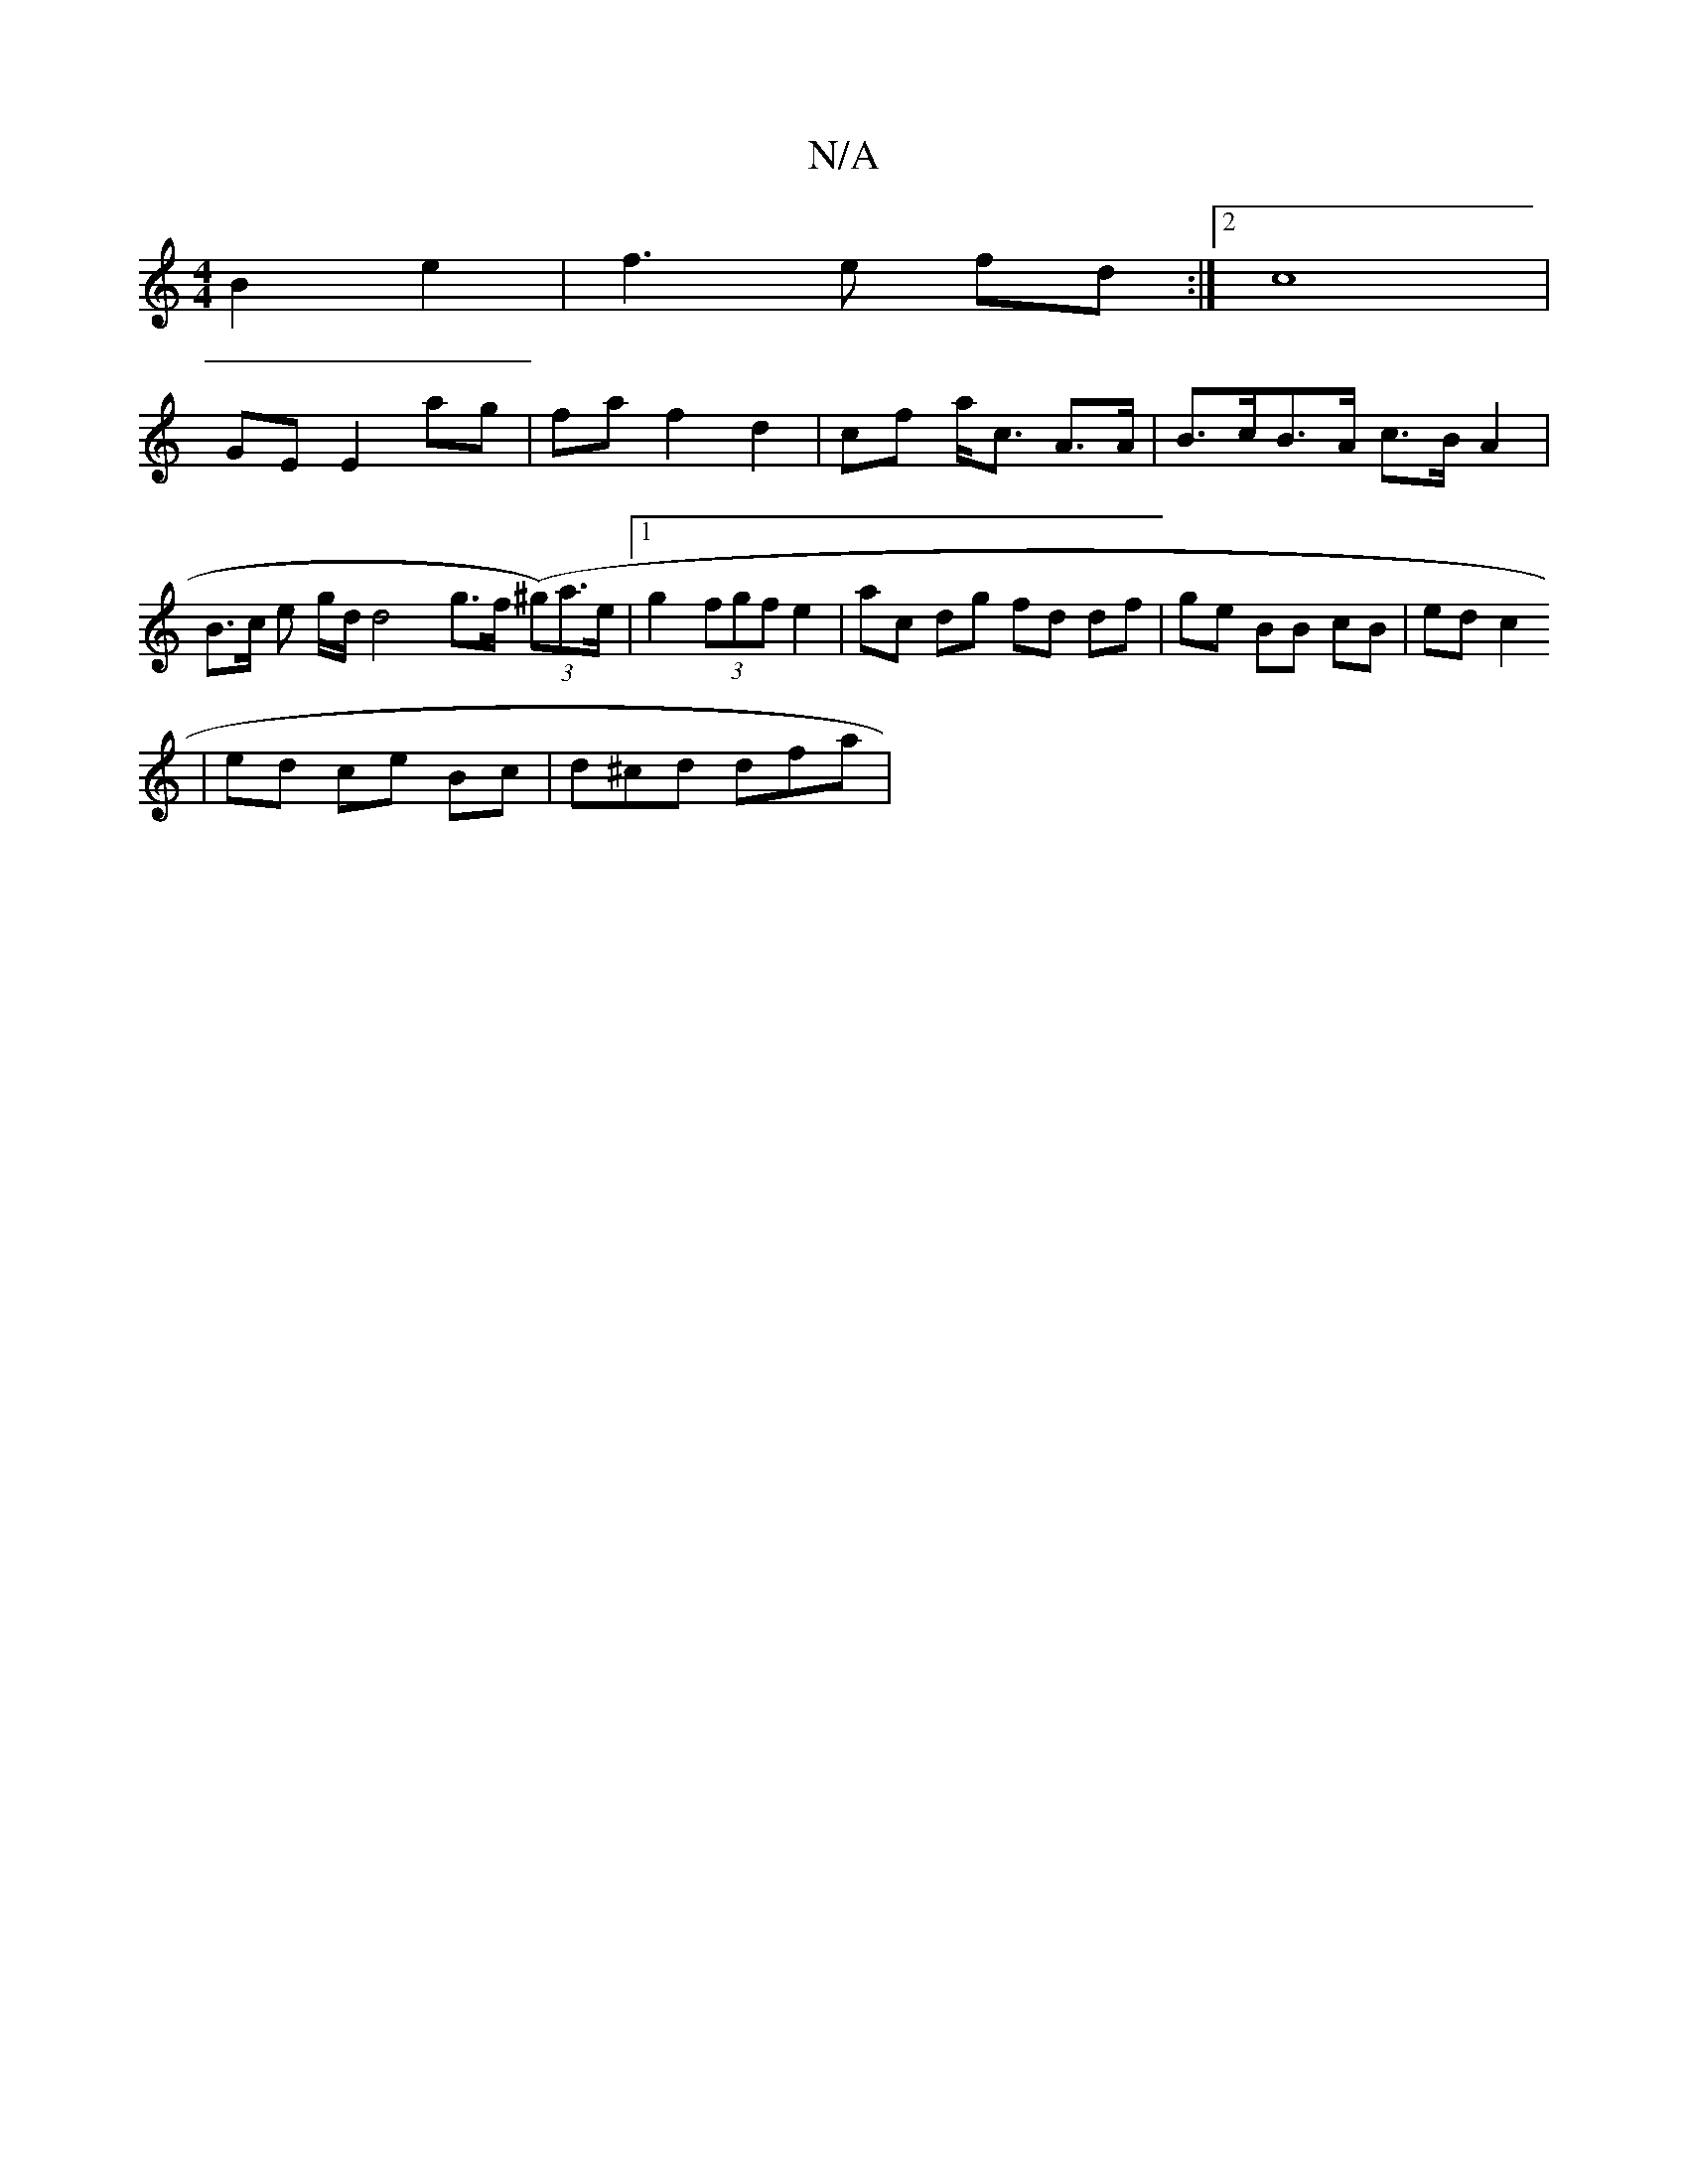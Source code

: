 X:1
T:N/A
M:4/4
R:N/A
K:Cmajor
B2 e2 | f3 e fd :|2 c8|
GE E2 ag|fa f2 d2 | cf a<c A>A | B>cB>A c>B A2 |
B>c e g/d/ d4 g>f (3(^g)a>e |1 g2 (3fgf e2 | ac dg fd df | ge BB cB | ed c2
| ed ce Bc | d^cd dfa |

|: e>d |c>ce>f e>ca>^c'g |